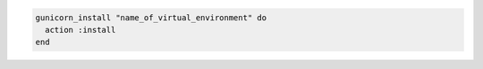 .. This is an included how-to. 

.. To install |gunicorn| to a specified virtual environment:

.. code-block:: ruby

   gunicorn_install "name_of_virtual_environment" do
     action :install
   end



